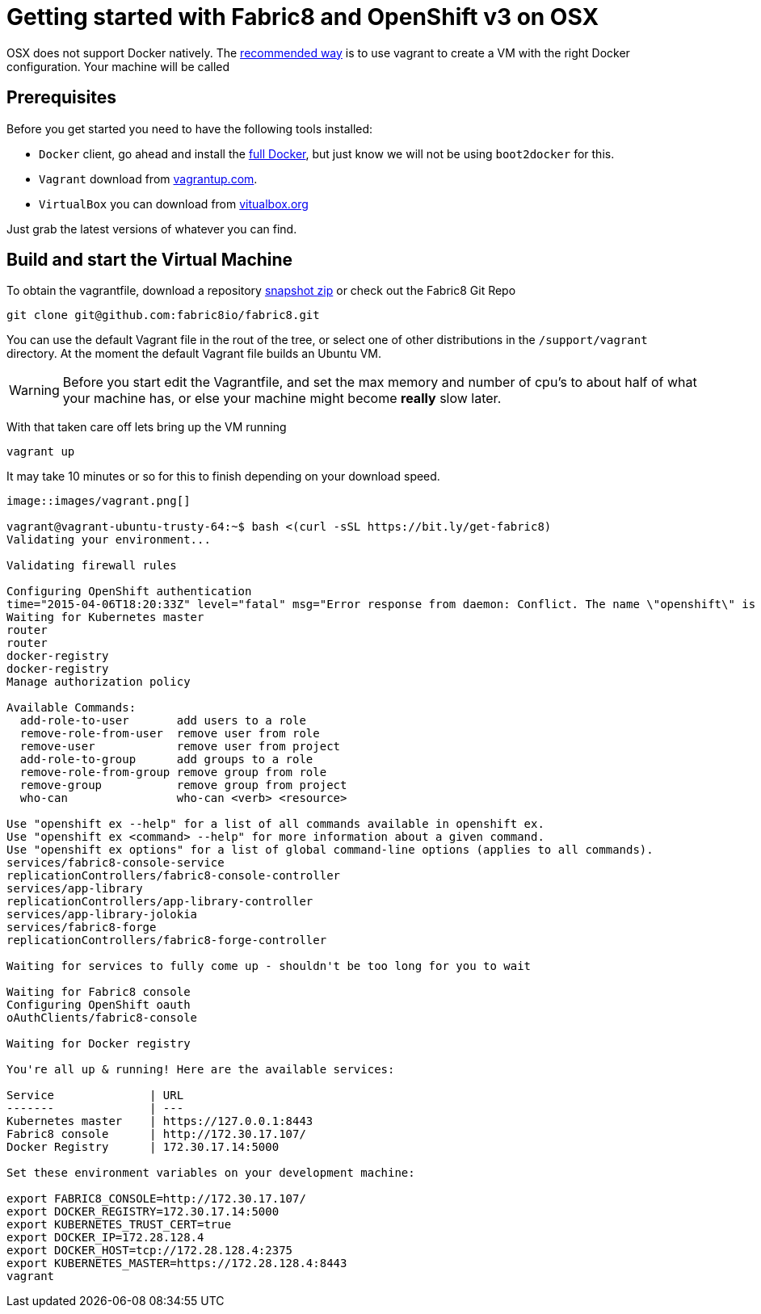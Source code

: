 = Getting started with Fabric8 and OpenShift v3 on OSX
:hp-tags: OpenShift, Fabric8, OSX

OSX does not support Docker natively. The http://fabric8.io/v2/openShiftDocker.html[recommended way] is to use vagrant to create a VM with the right Docker configuration. Your machine will be called 

== Prerequisites
Before you get started you need to have the following tools installed:

* `Docker` client, go ahead and install the https://docs.docker.com/installation/mac/[full Docker], but just know we will not be using `boot2docker` for this.
* `Vagrant` download from http://www.vagrantup.com/downloads.html[vagrantup.com].
* `VirtualBox` you can download from https://www.virtualbox.org/wiki/Downloads[vitualbox.org]

Just grab the latest versions of whatever you can find.

== Build and start the Virtual Machine

To obtain the vagrantfile, download a repository https://github.com/fabric8io/fabric8/archive/master.zip[snapshot zip] or check out the Fabric8 Git Repo
....
git clone git@github.com:fabric8io/fabric8.git
....

You can use the default Vagrant file in the rout of the tree, or select one of other distributions in the `/support/vagrant` directory.
At the moment the default Vagrant file builds an Ubuntu VM.

WARNING: Before you start edit the Vagrantfile, and set the max memory and number of cpu's to about half of what your machine has, or else your machine might become *really* slow later.

With that taken care off lets bring up the VM running
....
vagrant up
....
It may take 10 minutes or so for this to finish depending on your download speed.
....

image::images/vagrant.png[]

vagrant@vagrant-ubuntu-trusty-64:~$ bash <(curl -sSL https://bit.ly/get-fabric8)
Validating your environment...

Validating firewall rules

Configuring OpenShift authentication
time="2015-04-06T18:20:33Z" level="fatal" msg="Error response from daemon: Conflict. The name \"openshift\" is already in use by container 2057970e35cc. You have to delete (or rename) that container to be able to reuse that name." 
Waiting for Kubernetes master
router
router
docker-registry
docker-registry
Manage authorization policy

Available Commands: 
  add-role-to-user       add users to a role
  remove-role-from-user  remove user from role
  remove-user            remove user from project
  add-role-to-group      add groups to a role
  remove-role-from-group remove group from role
  remove-group           remove group from project
  who-can                who-can <verb> <resource>

Use "openshift ex --help" for a list of all commands available in openshift ex.
Use "openshift ex <command> --help" for more information about a given command.
Use "openshift ex options" for a list of global command-line options (applies to all commands).
services/fabric8-console-service
replicationControllers/fabric8-console-controller
services/app-library
replicationControllers/app-library-controller
services/app-library-jolokia
services/fabric8-forge
replicationControllers/fabric8-forge-controller

Waiting for services to fully come up - shouldn't be too long for you to wait

Waiting for Fabric8 console
Configuring OpenShift oauth
oAuthClients/fabric8-console

Waiting for Docker registry

You're all up & running! Here are the available services:

Service              | URL                                                         
-------              | ---                                                         
Kubernetes master    | https://127.0.0.1:8443                                      
Fabric8 console      | http://172.30.17.107/                                       
Docker Registry      | 172.30.17.14:5000                                           

Set these environment variables on your development machine:

export FABRIC8_CONSOLE=http://172.30.17.107/
export DOCKER_REGISTRY=172.30.17.14:5000
export KUBERNETES_TRUST_CERT=true
export DOCKER_IP=172.28.128.4
export DOCKER_HOST=tcp://172.28.128.4:2375
export KUBERNETES_MASTER=https://172.28.128.4:8443
vagrant
....
